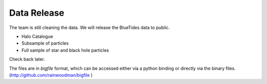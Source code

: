 .. title: Data Release
.. slug: datarelease
.. tags: 
.. description: 

Data Release
============

The team is still cleaning the data. 
We will release the BlueTides data to public.

- Halo Catalogue

- Subsample of particles

- Full sample of star and black hole particles


Check back later.

The files are in `bigfile` format, which can be accessed either via 
a python binding or directly via the binary files. (http://github.com/rainwoodman/bigfile )
